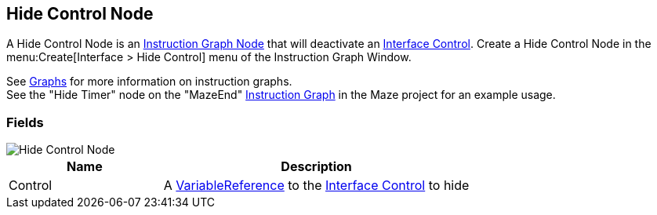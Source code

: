 [#manual/hide-control-node]

## Hide Control Node

A Hide Control Node is an <<manual/instruction-graph-node.html,Instruction Graph Node>> that will deactivate an <<manual/interface-control.html,Interface Control>>. Create a Hide Control Node in the menu:Create[Interface > Hide Control] menu of the Instruction Graph Window.

See <<topics/graphs-1.html,Graphs>> for more information on instruction graphs. +
See the "Hide Timer" node on the "MazeEnd" <<manual/instruction-graph,Instruction Graph>> in the Maze project for an example usage.

### Fields

image::hide-control-node.png[Hide Control Node]

[cols="1,2"]
|===
| Name	| Description

| Control	| A <<reference/variable-reference.html,VariableReference>> to the <<manual/interface-control.html,Interface Control>> to hide
|===

ifdef::backend-multipage_html5[]
<<reference/hide-control-node.html,Reference>>
endif::[]